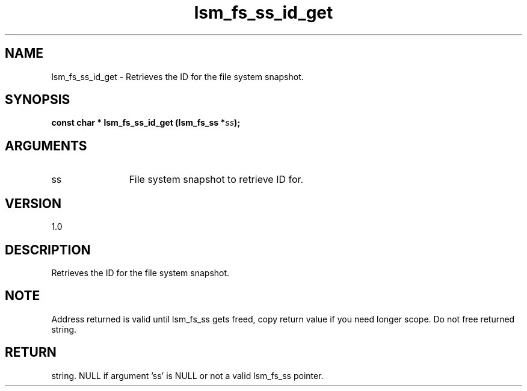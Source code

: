 .TH "lsm_fs_ss_id_get" 3 "lsm_fs_ss_id_get" "May 2018" "Libstoragemgmt C API Manual" 
.SH NAME
lsm_fs_ss_id_get \- Retrieves the ID for the file system snapshot.
.SH SYNOPSIS
.B "const char  *" lsm_fs_ss_id_get
.BI "(lsm_fs_ss *" ss ");"
.SH ARGUMENTS
.IP "ss" 12
File system snapshot to retrieve ID for.
.SH "VERSION"
1.0
.SH "DESCRIPTION"
Retrieves the ID for the file system snapshot.
.SH "NOTE"
Address returned is valid until lsm_fs_ss gets freed, copy return
value if you need longer scope. Do not free returned string.
.SH "RETURN"
string. NULL if argument 'ss' is NULL or not a valid lsm_fs_ss pointer.
